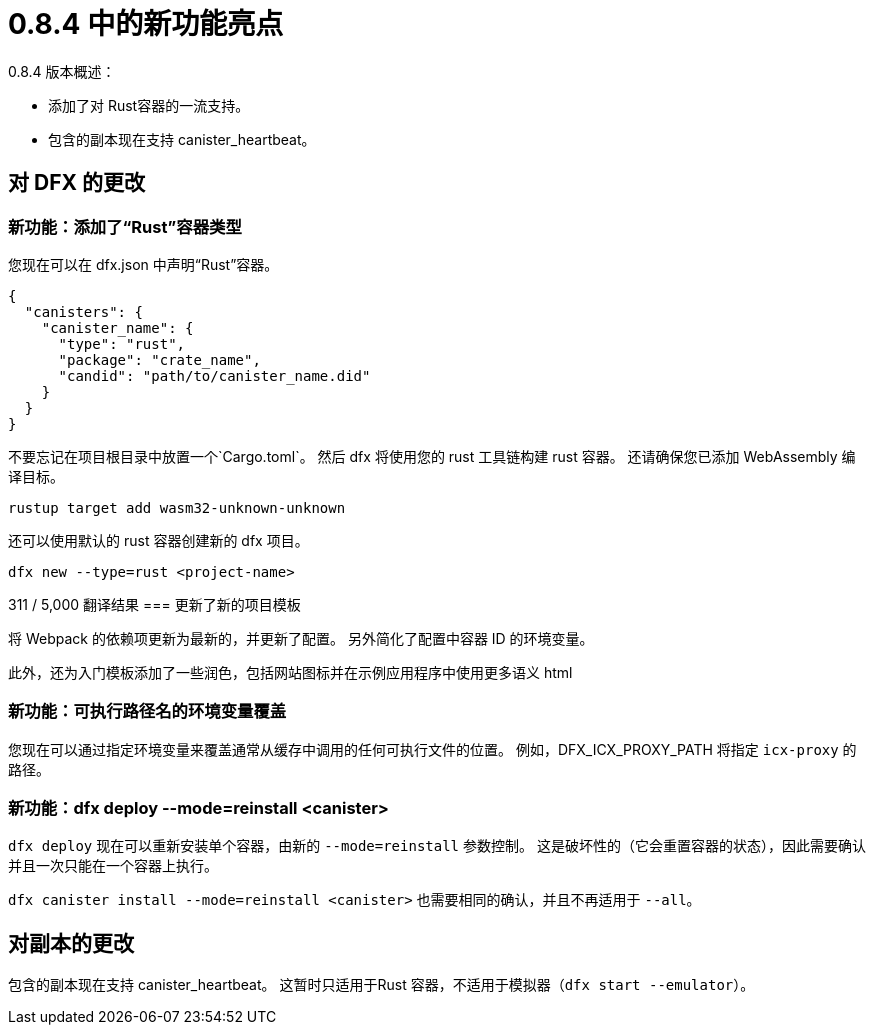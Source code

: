 = {release} 中的新功能亮点
:描述: DFINITY容器软件开发套件发行说明
:proglang: Motoko
:IC: Internet Computer
:company-id: DFINITY
:release: 0.8.4
ifdef::env-github,env-browser[:outfilesuffix:.adoc]

{release} 版本概述：

* 添加了对 Rust容器的一流支持。
* 包含的副本现在支持 canister_heartbeat。

== 对 DFX 的更改

=== 新功能：添加了“Rust”容器类型

您现在可以在 dfx.json 中声明“Rust”容器。
[source, json]
----
{
  "canisters": {
    "canister_name": {
      "type": "rust",
      "package": "crate_name",
      "candid": "path/to/canister_name.did"
    }
  }
}
----

不要忘记在项目根目录中放置一个`Cargo.toml`。
然后 dfx 将使用您的 rust 工具链构建 rust 容器。 还请确保您已添加 WebAssembly 编译目标。

[source, bash]
----
rustup target add wasm32-unknown-unknown
----

还可以使用默认的 rust 容器创建新的 dfx 项目。

[source, bash]
----
dfx new --type=rust <project-name>
----

311 / 5,000
翻译结果
=== 更新了新的项目模板

将 Webpack 的依赖项更新为最新的，并更新了配置。 另外简化了配置中容器 ID 的环境变量。

此外，还为入门模板添加了一些润色，包括网站图标并在示例应用程序中使用更多语义 html 

=== 新功能：可执行路径名的环境变量覆盖

您现在可以通过指定环境变量来覆盖通常从缓存中调用的任何可执行文件的位置。 例如，DFX_ICX_PROXY_PATH 将指定 `icx-proxy` 的路径。

=== 新功能：dfx deploy --mode=reinstall <canister>

`dfx deploy` 现在可以重新安装单个容器，由新的 `--mode=reinstall` 参数控制。
这是破坏性的（它会重置容器的状态），因此需要确认并且一次只能在一个容器上执行。

`dfx canister install --mode=reinstall <canister>` 也需要相同的确认，并且不再适用于 `--all`。

== 对副本的更改

包含的副本现在支持 canister_heartbeat。 这暂时只适用于Rust 容器，不适用于模拟器（`dfx start --emulator`）。
